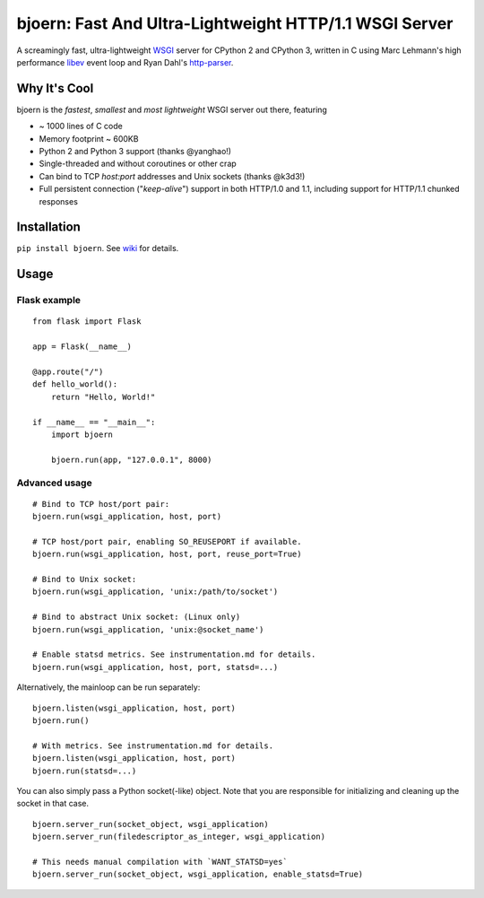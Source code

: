 bjoern: Fast And Ultra-Lightweight HTTP/1.1 WSGI Server
=======================================================

.. image:: https://badges.gitter.im/Join%20Chat.svg
   :alt: Join the chat at https://gitter.im/jonashaag/bjoern
   :target: https://gitter.im/jonashaag/bjoern?utm_source=badge&utm_medium=badge&utm_campaign=pr-badge&utm_content=badge

A screamingly fast, ultra-lightweight WSGI_ server for CPython 2 and CPython 3,
written in C using Marc Lehmann's high performance libev_ event loop and
Ryan Dahl's http-parser_.

Why It's Cool
~~~~~~~~~~~~~
bjoern is the *fastest*, *smallest* and *most lightweight* WSGI server out there,
featuring

* ~ 1000 lines of C code
* Memory footprint ~ 600KB
* Python 2 and Python 3 support (thanks @yanghao!)
* Single-threaded and without coroutines or other crap
* Can bind to TCP `host:port` addresses and Unix sockets (thanks @k3d3!)
* Full persistent connection ("*keep-alive*") support in both HTTP/1.0 and 1.1,
  including support for HTTP/1.1 chunked responses

Installation
~~~~~~~~~~~~
``pip install bjoern``. See `wiki <https://github.com/jonashaag/bjoern/wiki/Installation>`_ for details.

Usage
~~~~~

Flask example
-------------

::

   from flask import Flask

   app = Flask(__name__)

   @app.route("/")
   def hello_world():
       return "Hello, World!"

   if __name__ == "__main__":
       import bjoern

       bjoern.run(app, "127.0.0.1", 8000)


Advanced usage
--------------

::

   # Bind to TCP host/port pair:
   bjoern.run(wsgi_application, host, port)

   # TCP host/port pair, enabling SO_REUSEPORT if available.
   bjoern.run(wsgi_application, host, port, reuse_port=True)

   # Bind to Unix socket:
   bjoern.run(wsgi_application, 'unix:/path/to/socket')

   # Bind to abstract Unix socket: (Linux only)
   bjoern.run(wsgi_application, 'unix:@socket_name')

   # Enable statsd metrics. See instrumentation.md for details.
   bjoern.run(wsgi_application, host, port, statsd=...)

Alternatively, the mainloop can be run separately::

   bjoern.listen(wsgi_application, host, port)
   bjoern.run()

   # With metrics. See instrumentation.md for details.
   bjoern.listen(wsgi_application, host, port)
   bjoern.run(statsd=...)

You can also simply pass a Python socket(-like) object. Note that you are responsible
for initializing and cleaning up the socket in that case. ::

   bjoern.server_run(socket_object, wsgi_application)
   bjoern.server_run(filedescriptor_as_integer, wsgi_application)

   # This needs manual compilation with `WANT_STATSD=yes`
   bjoern.server_run(socket_object, wsgi_application, enable_statsd=True)

.. _WSGI:         http://www.python.org/dev/peps/pep-0333/
.. _libev:        http://software.schmorp.de/pkg/libev.html
.. _http-parser:  https://github.com/joyent/http-parser
